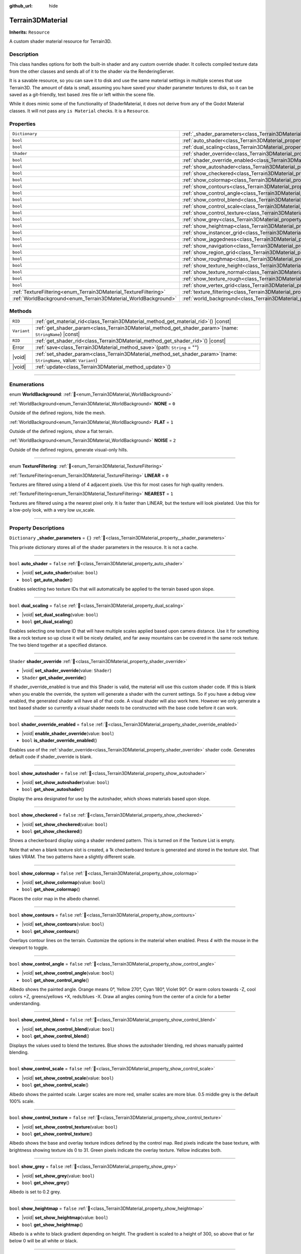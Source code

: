:github_url: hide

.. DO NOT EDIT THIS FILE!!!
.. Generated automatically from Godot engine sources.
.. Generator: https://github.com/godotengine/godot/tree/master/doc/tools/make_rst.py.
.. XML source: https://github.com/godotengine/godot/tree/master/../_plugins/Terrain3D/doc/doc_classes/Terrain3DMaterial.xml.

.. _class_Terrain3DMaterial:

Terrain3DMaterial
=================

**Inherits:** ``Resource``

A custom shader material resource for Terrain3D.

.. rst-class:: classref-introduction-group

Description
-----------

This class handles options for both the built-in shader and any custom override shader. It collects compiled texture data from the other classes and sends all of it to the shader via the RenderingServer.

It is a savable resource, so you can save it to disk and use the same material settings in multiple scenes that use Terrain3D. The amount of data is small, assuming you have saved your shader parameter textures to disk, so it can be saved as a git-friendly, text based .tres file or left within the scene file.

While it does mimic some of the functionality of ShaderMaterial, it does not derive from any of the Godot Material classes. It will not pass any ``is Material`` checks. It is a ``Resource``.

.. rst-class:: classref-reftable-group

Properties
----------

.. table::
   :widths: auto

   +------------------------------------------------------------------+------------------------------------------------------------------------------------------+-----------+
   | ``Dictionary``                                                   | :ref:`_shader_parameters<class_Terrain3DMaterial_property__shader_parameters>`           | ``{}``    |
   +------------------------------------------------------------------+------------------------------------------------------------------------------------------+-----------+
   | ``bool``                                                         | :ref:`auto_shader<class_Terrain3DMaterial_property_auto_shader>`                         | ``false`` |
   +------------------------------------------------------------------+------------------------------------------------------------------------------------------+-----------+
   | ``bool``                                                         | :ref:`dual_scaling<class_Terrain3DMaterial_property_dual_scaling>`                       | ``false`` |
   +------------------------------------------------------------------+------------------------------------------------------------------------------------------+-----------+
   | ``Shader``                                                       | :ref:`shader_override<class_Terrain3DMaterial_property_shader_override>`                 |           |
   +------------------------------------------------------------------+------------------------------------------------------------------------------------------+-----------+
   | ``bool``                                                         | :ref:`shader_override_enabled<class_Terrain3DMaterial_property_shader_override_enabled>` | ``false`` |
   +------------------------------------------------------------------+------------------------------------------------------------------------------------------+-----------+
   | ``bool``                                                         | :ref:`show_autoshader<class_Terrain3DMaterial_property_show_autoshader>`                 | ``false`` |
   +------------------------------------------------------------------+------------------------------------------------------------------------------------------+-----------+
   | ``bool``                                                         | :ref:`show_checkered<class_Terrain3DMaterial_property_show_checkered>`                   | ``false`` |
   +------------------------------------------------------------------+------------------------------------------------------------------------------------------+-----------+
   | ``bool``                                                         | :ref:`show_colormap<class_Terrain3DMaterial_property_show_colormap>`                     | ``false`` |
   +------------------------------------------------------------------+------------------------------------------------------------------------------------------+-----------+
   | ``bool``                                                         | :ref:`show_contours<class_Terrain3DMaterial_property_show_contours>`                     | ``false`` |
   +------------------------------------------------------------------+------------------------------------------------------------------------------------------+-----------+
   | ``bool``                                                         | :ref:`show_control_angle<class_Terrain3DMaterial_property_show_control_angle>`           | ``false`` |
   +------------------------------------------------------------------+------------------------------------------------------------------------------------------+-----------+
   | ``bool``                                                         | :ref:`show_control_blend<class_Terrain3DMaterial_property_show_control_blend>`           | ``false`` |
   +------------------------------------------------------------------+------------------------------------------------------------------------------------------+-----------+
   | ``bool``                                                         | :ref:`show_control_scale<class_Terrain3DMaterial_property_show_control_scale>`           | ``false`` |
   +------------------------------------------------------------------+------------------------------------------------------------------------------------------+-----------+
   | ``bool``                                                         | :ref:`show_control_texture<class_Terrain3DMaterial_property_show_control_texture>`       | ``false`` |
   +------------------------------------------------------------------+------------------------------------------------------------------------------------------+-----------+
   | ``bool``                                                         | :ref:`show_grey<class_Terrain3DMaterial_property_show_grey>`                             | ``false`` |
   +------------------------------------------------------------------+------------------------------------------------------------------------------------------+-----------+
   | ``bool``                                                         | :ref:`show_heightmap<class_Terrain3DMaterial_property_show_heightmap>`                   | ``false`` |
   +------------------------------------------------------------------+------------------------------------------------------------------------------------------+-----------+
   | ``bool``                                                         | :ref:`show_instancer_grid<class_Terrain3DMaterial_property_show_instancer_grid>`         | ``false`` |
   +------------------------------------------------------------------+------------------------------------------------------------------------------------------+-----------+
   | ``bool``                                                         | :ref:`show_jaggedness<class_Terrain3DMaterial_property_show_jaggedness>`                 | ``false`` |
   +------------------------------------------------------------------+------------------------------------------------------------------------------------------+-----------+
   | ``bool``                                                         | :ref:`show_navigation<class_Terrain3DMaterial_property_show_navigation>`                 | ``false`` |
   +------------------------------------------------------------------+------------------------------------------------------------------------------------------+-----------+
   | ``bool``                                                         | :ref:`show_region_grid<class_Terrain3DMaterial_property_show_region_grid>`               | ``false`` |
   +------------------------------------------------------------------+------------------------------------------------------------------------------------------+-----------+
   | ``bool``                                                         | :ref:`show_roughmap<class_Terrain3DMaterial_property_show_roughmap>`                     | ``false`` |
   +------------------------------------------------------------------+------------------------------------------------------------------------------------------+-----------+
   | ``bool``                                                         | :ref:`show_texture_height<class_Terrain3DMaterial_property_show_texture_height>`         | ``false`` |
   +------------------------------------------------------------------+------------------------------------------------------------------------------------------+-----------+
   | ``bool``                                                         | :ref:`show_texture_normal<class_Terrain3DMaterial_property_show_texture_normal>`         | ``false`` |
   +------------------------------------------------------------------+------------------------------------------------------------------------------------------+-----------+
   | ``bool``                                                         | :ref:`show_texture_rough<class_Terrain3DMaterial_property_show_texture_rough>`           | ``false`` |
   +------------------------------------------------------------------+------------------------------------------------------------------------------------------+-----------+
   | ``bool``                                                         | :ref:`show_vertex_grid<class_Terrain3DMaterial_property_show_vertex_grid>`               | ``false`` |
   +------------------------------------------------------------------+------------------------------------------------------------------------------------------+-----------+
   | :ref:`TextureFiltering<enum_Terrain3DMaterial_TextureFiltering>` | :ref:`texture_filtering<class_Terrain3DMaterial_property_texture_filtering>`             | ``0``     |
   +------------------------------------------------------------------+------------------------------------------------------------------------------------------+-----------+
   | :ref:`WorldBackground<enum_Terrain3DMaterial_WorldBackground>`   | :ref:`world_background<class_Terrain3DMaterial_property_world_background>`               | ``1``     |
   +------------------------------------------------------------------+------------------------------------------------------------------------------------------+-----------+

.. rst-class:: classref-reftable-group

Methods
-------

.. table::
   :widths: auto

   +-------------+----------------------------------------------------------------------------------------------------------------------------+
   | ``RID``     | :ref:`get_material_rid<class_Terrain3DMaterial_method_get_material_rid>`\ (\ ) |const|                                     |
   +-------------+----------------------------------------------------------------------------------------------------------------------------+
   | ``Variant`` | :ref:`get_shader_param<class_Terrain3DMaterial_method_get_shader_param>`\ (\ name\: ``StringName``\ ) |const|              |
   +-------------+----------------------------------------------------------------------------------------------------------------------------+
   | ``RID``     | :ref:`get_shader_rid<class_Terrain3DMaterial_method_get_shader_rid>`\ (\ ) |const|                                         |
   +-------------+----------------------------------------------------------------------------------------------------------------------------+
   | Error       | :ref:`save<class_Terrain3DMaterial_method_save>`\ (\ path\: ``String`` = ""\ )                                             |
   +-------------+----------------------------------------------------------------------------------------------------------------------------+
   | |void|      | :ref:`set_shader_param<class_Terrain3DMaterial_method_set_shader_param>`\ (\ name\: ``StringName``, value\: ``Variant``\ ) |
   +-------------+----------------------------------------------------------------------------------------------------------------------------+
   | |void|      | :ref:`update<class_Terrain3DMaterial_method_update>`\ (\ )                                                                 |
   +-------------+----------------------------------------------------------------------------------------------------------------------------+

.. rst-class:: classref-section-separator

----

.. rst-class:: classref-descriptions-group

Enumerations
------------

.. _enum_Terrain3DMaterial_WorldBackground:

.. rst-class:: classref-enumeration

enum **WorldBackground**: :ref:`🔗<enum_Terrain3DMaterial_WorldBackground>`

.. _class_Terrain3DMaterial_constant_NONE:

.. rst-class:: classref-enumeration-constant

:ref:`WorldBackground<enum_Terrain3DMaterial_WorldBackground>` **NONE** = ``0``

Outside of the defined regions, hide the mesh.

.. _class_Terrain3DMaterial_constant_FLAT:

.. rst-class:: classref-enumeration-constant

:ref:`WorldBackground<enum_Terrain3DMaterial_WorldBackground>` **FLAT** = ``1``

Outside of the defined regions, show a flat terrain.

.. _class_Terrain3DMaterial_constant_NOISE:

.. rst-class:: classref-enumeration-constant

:ref:`WorldBackground<enum_Terrain3DMaterial_WorldBackground>` **NOISE** = ``2``

Outside of the defined regions, generate visual-only hills.

.. rst-class:: classref-item-separator

----

.. _enum_Terrain3DMaterial_TextureFiltering:

.. rst-class:: classref-enumeration

enum **TextureFiltering**: :ref:`🔗<enum_Terrain3DMaterial_TextureFiltering>`

.. _class_Terrain3DMaterial_constant_LINEAR:

.. rst-class:: classref-enumeration-constant

:ref:`TextureFiltering<enum_Terrain3DMaterial_TextureFiltering>` **LINEAR** = ``0``

Textures are filtered using a blend of 4 adjacent pixels. Use this for most cases for high quality renders.

.. _class_Terrain3DMaterial_constant_NEAREST:

.. rst-class:: classref-enumeration-constant

:ref:`TextureFiltering<enum_Terrain3DMaterial_TextureFiltering>` **NEAREST** = ``1``

Textures are filtered using a the nearest pixel only. It is faster than LINEAR, but the texture will look pixelated. Use this for a low-poly look, with a very low uv_scale.

.. rst-class:: classref-section-separator

----

.. rst-class:: classref-descriptions-group

Property Descriptions
---------------------

.. _class_Terrain3DMaterial_property__shader_parameters:

.. rst-class:: classref-property

``Dictionary`` **_shader_parameters** = ``{}`` :ref:`🔗<class_Terrain3DMaterial_property__shader_parameters>`

This private dictionary stores all of the shader parameters in the resource. It is not a cache.

.. rst-class:: classref-item-separator

----

.. _class_Terrain3DMaterial_property_auto_shader:

.. rst-class:: classref-property

``bool`` **auto_shader** = ``false`` :ref:`🔗<class_Terrain3DMaterial_property_auto_shader>`

.. rst-class:: classref-property-setget

- |void| **set_auto_shader**\ (\ value\: ``bool``\ )
- ``bool`` **get_auto_shader**\ (\ )

Enables selecting two texture IDs that will automatically be applied to the terrain based upon slope.

.. rst-class:: classref-item-separator

----

.. _class_Terrain3DMaterial_property_dual_scaling:

.. rst-class:: classref-property

``bool`` **dual_scaling** = ``false`` :ref:`🔗<class_Terrain3DMaterial_property_dual_scaling>`

.. rst-class:: classref-property-setget

- |void| **set_dual_scaling**\ (\ value\: ``bool``\ )
- ``bool`` **get_dual_scaling**\ (\ )

Enables selecting one texture ID that will have multiple scales applied based upon camera distance. Use it for something like a rock texture so up close it will be nicely detailed, and far away mountains can be covered in the same rock texture. The two blend together at a specified distance.

.. rst-class:: classref-item-separator

----

.. _class_Terrain3DMaterial_property_shader_override:

.. rst-class:: classref-property

``Shader`` **shader_override** :ref:`🔗<class_Terrain3DMaterial_property_shader_override>`

.. rst-class:: classref-property-setget

- |void| **set_shader_override**\ (\ value\: ``Shader``\ )
- ``Shader`` **get_shader_override**\ (\ )

If shader_override_enabled is true and this Shader is valid, the material will use this custom shader code. If this is blank when you enable the override, the system will generate a shader with the current settings. So if you have a debug view enabled, the generated shader will have all of that code. A visual shader will also work here. However we only generate a text based shader so currently a visual shader needs to be constructed with the base code before it can work.

.. rst-class:: classref-item-separator

----

.. _class_Terrain3DMaterial_property_shader_override_enabled:

.. rst-class:: classref-property

``bool`` **shader_override_enabled** = ``false`` :ref:`🔗<class_Terrain3DMaterial_property_shader_override_enabled>`

.. rst-class:: classref-property-setget

- |void| **enable_shader_override**\ (\ value\: ``bool``\ )
- ``bool`` **is_shader_override_enabled**\ (\ )

Enables use of the :ref:`shader_override<class_Terrain3DMaterial_property_shader_override>` shader code. Generates default code if shader_override is blank.

.. rst-class:: classref-item-separator

----

.. _class_Terrain3DMaterial_property_show_autoshader:

.. rst-class:: classref-property

``bool`` **show_autoshader** = ``false`` :ref:`🔗<class_Terrain3DMaterial_property_show_autoshader>`

.. rst-class:: classref-property-setget

- |void| **set_show_autoshader**\ (\ value\: ``bool``\ )
- ``bool`` **get_show_autoshader**\ (\ )

Display the area designated for use by the autoshader, which shows materials based upon slope.

.. rst-class:: classref-item-separator

----

.. _class_Terrain3DMaterial_property_show_checkered:

.. rst-class:: classref-property

``bool`` **show_checkered** = ``false`` :ref:`🔗<class_Terrain3DMaterial_property_show_checkered>`

.. rst-class:: classref-property-setget

- |void| **set_show_checkered**\ (\ value\: ``bool``\ )
- ``bool`` **get_show_checkered**\ (\ )

Shows a checkerboard display using a shader rendered pattern. This is turned on if the Texture List is empty.

Note that when a blank texture slot is created, a 1k checkerboard texture is generated and stored in the texture slot. That takes VRAM. The two patterns have a slightly different scale.

.. rst-class:: classref-item-separator

----

.. _class_Terrain3DMaterial_property_show_colormap:

.. rst-class:: classref-property

``bool`` **show_colormap** = ``false`` :ref:`🔗<class_Terrain3DMaterial_property_show_colormap>`

.. rst-class:: classref-property-setget

- |void| **set_show_colormap**\ (\ value\: ``bool``\ )
- ``bool`` **get_show_colormap**\ (\ )

Places the color map in the albedo channel.

.. rst-class:: classref-item-separator

----

.. _class_Terrain3DMaterial_property_show_contours:

.. rst-class:: classref-property

``bool`` **show_contours** = ``false`` :ref:`🔗<class_Terrain3DMaterial_property_show_contours>`

.. rst-class:: classref-property-setget

- |void| **set_show_contours**\ (\ value\: ``bool``\ )
- ``bool`` **get_show_contours**\ (\ )

Overlays contour lines on the terrain. Customize the options in the material when enabled. Press `4` with the mouse in the viewport to toggle.

.. rst-class:: classref-item-separator

----

.. _class_Terrain3DMaterial_property_show_control_angle:

.. rst-class:: classref-property

``bool`` **show_control_angle** = ``false`` :ref:`🔗<class_Terrain3DMaterial_property_show_control_angle>`

.. rst-class:: classref-property-setget

- |void| **set_show_control_angle**\ (\ value\: ``bool``\ )
- ``bool`` **get_show_control_angle**\ (\ )

Albedo shows the painted angle. Orange means 0°, Yellow 270°, Cyan 180°, Violet 90°. Or warm colors towards -Z, cool colors +Z, greens/yellows +X, reds/blues -X. Draw all angles coming from the center of a circle for a better understanding.

.. rst-class:: classref-item-separator

----

.. _class_Terrain3DMaterial_property_show_control_blend:

.. rst-class:: classref-property

``bool`` **show_control_blend** = ``false`` :ref:`🔗<class_Terrain3DMaterial_property_show_control_blend>`

.. rst-class:: classref-property-setget

- |void| **set_show_control_blend**\ (\ value\: ``bool``\ )
- ``bool`` **get_show_control_blend**\ (\ )

Displays the values used to blend the textures. Blue shows the autoshader blending, red shows manually painted blending.

.. rst-class:: classref-item-separator

----

.. _class_Terrain3DMaterial_property_show_control_scale:

.. rst-class:: classref-property

``bool`` **show_control_scale** = ``false`` :ref:`🔗<class_Terrain3DMaterial_property_show_control_scale>`

.. rst-class:: classref-property-setget

- |void| **set_show_control_scale**\ (\ value\: ``bool``\ )
- ``bool`` **get_show_control_scale**\ (\ )

Albedo shows the painted scale. Larger scales are more red, smaller scales are more blue. 0.5 middle grey is the default 100% scale.

.. rst-class:: classref-item-separator

----

.. _class_Terrain3DMaterial_property_show_control_texture:

.. rst-class:: classref-property

``bool`` **show_control_texture** = ``false`` :ref:`🔗<class_Terrain3DMaterial_property_show_control_texture>`

.. rst-class:: classref-property-setget

- |void| **set_show_control_texture**\ (\ value\: ``bool``\ )
- ``bool`` **get_show_control_texture**\ (\ )

Albedo shows the base and overlay texture indices defined by the control map. Red pixels indicate the base texture, with brightness showing texture ids 0 to 31. Green pixels indicate the overlay texture. Yellow indicates both.

.. rst-class:: classref-item-separator

----

.. _class_Terrain3DMaterial_property_show_grey:

.. rst-class:: classref-property

``bool`` **show_grey** = ``false`` :ref:`🔗<class_Terrain3DMaterial_property_show_grey>`

.. rst-class:: classref-property-setget

- |void| **set_show_grey**\ (\ value\: ``bool``\ )
- ``bool`` **get_show_grey**\ (\ )

Albedo is set to 0.2 grey.

.. rst-class:: classref-item-separator

----

.. _class_Terrain3DMaterial_property_show_heightmap:

.. rst-class:: classref-property

``bool`` **show_heightmap** = ``false`` :ref:`🔗<class_Terrain3DMaterial_property_show_heightmap>`

.. rst-class:: classref-property-setget

- |void| **set_show_heightmap**\ (\ value\: ``bool``\ )
- ``bool`` **get_show_heightmap**\ (\ )

Albedo is a white to black gradient depending on height. The gradient is scaled to a height of 300, so above that or far below 0 will be all white or black.

.. rst-class:: classref-item-separator

----

.. _class_Terrain3DMaterial_property_show_instancer_grid:

.. rst-class:: classref-property

``bool`` **show_instancer_grid** = ``false`` :ref:`🔗<class_Terrain3DMaterial_property_show_instancer_grid>`

.. rst-class:: classref-property-setget

- |void| **set_show_instancer_grid**\ (\ value\: ``bool``\ )
- ``bool`` **get_show_instancer_grid**\ (\ )

Overlays the 32x32m instancer grid on the terrain, which shows how the instancer data is partitioned. Press `2` with the mouse in the viewport to toggle.

.. rst-class:: classref-item-separator

----

.. _class_Terrain3DMaterial_property_show_jaggedness:

.. rst-class:: classref-property

``bool`` **show_jaggedness** = ``false`` :ref:`🔗<class_Terrain3DMaterial_property_show_jaggedness>`

.. rst-class:: classref-property-setget

- |void| **set_show_jaggedness**\ (\ value\: ``bool``\ )
- ``bool`` **get_show_jaggedness**\ (\ )

Highlights non-smooth areas of the terrain. Jagged peaks, troughs, or edges that are a bit rough with sharp angles between vertices.

.. rst-class:: classref-item-separator

----

.. _class_Terrain3DMaterial_property_show_navigation:

.. rst-class:: classref-property

``bool`` **show_navigation** = ``false`` :ref:`🔗<class_Terrain3DMaterial_property_show_navigation>`

.. rst-class:: classref-property-setget

- |void| **set_show_navigation**\ (\ value\: ``bool``\ )
- ``bool`` **get_show_navigation**\ (\ )

Displays the area designated for generating the navigation mesh.

.. rst-class:: classref-item-separator

----

.. _class_Terrain3DMaterial_property_show_region_grid:

.. rst-class:: classref-property

``bool`` **show_region_grid** = ``false`` :ref:`🔗<class_Terrain3DMaterial_property_show_region_grid>`

.. rst-class:: classref-property-setget

- |void| **set_show_region_grid**\ (\ value\: ``bool``\ )
- ``bool`` **get_show_region_grid**\ (\ )

Overlays the region grid on the terrain. This is more accurate than the region grid gizmo for determining where the region border is when editing. Press `1` with the mouse in the viewport to toggle.

.. rst-class:: classref-item-separator

----

.. _class_Terrain3DMaterial_property_show_roughmap:

.. rst-class:: classref-property

``bool`` **show_roughmap** = ``false`` :ref:`🔗<class_Terrain3DMaterial_property_show_roughmap>`

.. rst-class:: classref-property-setget

- |void| **set_show_roughmap**\ (\ value\: ``bool``\ )
- ``bool`` **get_show_roughmap**\ (\ )

Albedo is set to the roughness modification map as grey scale. Middle grey, 0.5 means no roughness modification. Black would be high gloss while white is very rough.

.. rst-class:: classref-item-separator

----

.. _class_Terrain3DMaterial_property_show_texture_height:

.. rst-class:: classref-property

``bool`` **show_texture_height** = ``false`` :ref:`🔗<class_Terrain3DMaterial_property_show_texture_height>`

.. rst-class:: classref-property-setget

- |void| **set_show_texture_height**\ (\ value\: ``bool``\ )
- ``bool`` **get_show_texture_height**\ (\ )

Albedo is set to the painted Height textures.

.. rst-class:: classref-item-separator

----

.. _class_Terrain3DMaterial_property_show_texture_normal:

.. rst-class:: classref-property

``bool`` **show_texture_normal** = ``false`` :ref:`🔗<class_Terrain3DMaterial_property_show_texture_normal>`

.. rst-class:: classref-property-setget

- |void| **set_show_texture_normal**\ (\ value\: ``bool``\ )
- ``bool`` **get_show_texture_normal**\ (\ )

Albedo is set to the painted Normal textures.

.. rst-class:: classref-item-separator

----

.. _class_Terrain3DMaterial_property_show_texture_rough:

.. rst-class:: classref-property

``bool`` **show_texture_rough** = ``false`` :ref:`🔗<class_Terrain3DMaterial_property_show_texture_rough>`

.. rst-class:: classref-property-setget

- |void| **set_show_texture_rough**\ (\ value\: ``bool``\ )
- ``bool`` **get_show_texture_rough**\ (\ )

Albedo is set to the painted Roughness textures. This is different from the roughness modification map above.

.. rst-class:: classref-item-separator

----

.. _class_Terrain3DMaterial_property_show_vertex_grid:

.. rst-class:: classref-property

``bool`` **show_vertex_grid** = ``false`` :ref:`🔗<class_Terrain3DMaterial_property_show_vertex_grid>`

.. rst-class:: classref-property-setget

- |void| **set_show_vertex_grid**\ (\ value\: ``bool``\ )
- ``bool`` **get_show_vertex_grid**\ (\ )

Overlays the vertex grid on the terrain, showing where each vertex is. Press `3` with the mouse in the viewport to toggle.

.. rst-class:: classref-item-separator

----

.. _class_Terrain3DMaterial_property_texture_filtering:

.. rst-class:: classref-property

:ref:`TextureFiltering<enum_Terrain3DMaterial_TextureFiltering>` **texture_filtering** = ``0`` :ref:`🔗<class_Terrain3DMaterial_property_texture_filtering>`

.. rst-class:: classref-property-setget

- |void| **set_texture_filtering**\ (\ value\: :ref:`TextureFiltering<enum_Terrain3DMaterial_TextureFiltering>`\ )
- :ref:`TextureFiltering<enum_Terrain3DMaterial_TextureFiltering>` **get_texture_filtering**\ (\ )

Sets how the renderer should filter textures. See :ref:`TextureFiltering<enum_Terrain3DMaterial_TextureFiltering>` for options.

.. rst-class:: classref-item-separator

----

.. _class_Terrain3DMaterial_property_world_background:

.. rst-class:: classref-property

:ref:`WorldBackground<enum_Terrain3DMaterial_WorldBackground>` **world_background** = ``1`` :ref:`🔗<class_Terrain3DMaterial_property_world_background>`

.. rst-class:: classref-property-setget

- |void| **set_world_background**\ (\ value\: :ref:`WorldBackground<enum_Terrain3DMaterial_WorldBackground>`\ )
- :ref:`WorldBackground<enum_Terrain3DMaterial_WorldBackground>` **get_world_background**\ (\ )

Sets how the mesh outside of defined regions behave. See :ref:`WorldBackground<enum_Terrain3DMaterial_WorldBackground>` for options.

.. rst-class:: classref-section-separator

----

.. rst-class:: classref-descriptions-group

Method Descriptions
-------------------

.. _class_Terrain3DMaterial_method_get_material_rid:

.. rst-class:: classref-method

``RID`` **get_material_rid**\ (\ ) |const| :ref:`🔗<class_Terrain3DMaterial_method_get_material_rid>`

Returns the RID of the material used with the Rendering Server. This is set per instance of this class.

.. rst-class:: classref-item-separator

----

.. _class_Terrain3DMaterial_method_get_shader_param:

.. rst-class:: classref-method

``Variant`` **get_shader_param**\ (\ name\: ``StringName``\ ) |const| :ref:`🔗<class_Terrain3DMaterial_method_get_shader_param>`

Retrieve a parameter from the active shader (built-in or override shader).

.. rst-class:: classref-item-separator

----

.. _class_Terrain3DMaterial_method_get_shader_rid:

.. rst-class:: classref-method

``RID`` **get_shader_rid**\ (\ ) |const| :ref:`🔗<class_Terrain3DMaterial_method_get_shader_rid>`

Returns the RID of the built in shader used with the Rendering Server. This is different from any shader override which has its own RID.

.. rst-class:: classref-item-separator

----

.. _class_Terrain3DMaterial_method_save:

.. rst-class:: classref-method

Error **save**\ (\ path\: ``String`` = ""\ ) :ref:`🔗<class_Terrain3DMaterial_method_save>`

Saves this material resource to disk, if saved as an external ``.tres`` or ``.res`` resource file.

path - specifies a directory and file name to use from now on.

.. rst-class:: classref-item-separator

----

.. _class_Terrain3DMaterial_method_set_shader_param:

.. rst-class:: classref-method

|void| **set_shader_param**\ (\ name\: ``StringName``, value\: ``Variant``\ ) :ref:`🔗<class_Terrain3DMaterial_method_set_shader_param>`

Set a parameter in the active shader (built-in or override shader).

.. rst-class:: classref-item-separator

----

.. _class_Terrain3DMaterial_method_update:

.. rst-class:: classref-method

|void| **update**\ (\ ) :ref:`🔗<class_Terrain3DMaterial_method_update>`

Recompiles the current shader and sends all uniform values to it again.

.. |virtual| replace:: :abbr:`virtual (This method should typically be overridden by the user to have any effect.)`
.. |const| replace:: :abbr:`const (This method has no side effects. It doesn't modify any of the instance's member variables.)`
.. |vararg| replace:: :abbr:`vararg (This method accepts any number of arguments after the ones described here.)`
.. |constructor| replace:: :abbr:`constructor (This method is used to construct a type.)`
.. |static| replace:: :abbr:`static (This method doesn't need an instance to be called, so it can be called directly using the class name.)`
.. |operator| replace:: :abbr:`operator (This method describes a valid operator to use with this type as left-hand operand.)`
.. |bitfield| replace:: :abbr:`BitField (This value is an integer composed as a bitmask of the following flags.)`
.. |void| replace:: :abbr:`void (No return value.)`
